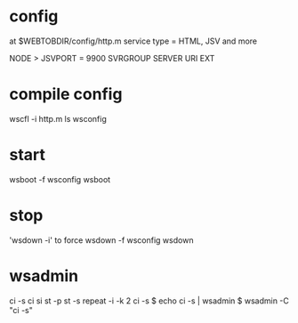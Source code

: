 * config

at $WEBTOBDIR/config/http.m
service type = HTML, JSV and more

NODE > JSVPORT = 9900
SVRGROUP
SERVER
URI
EXT

* compile config

wscfl -i http.m
ls wsconfig

* start

wsboot -f wsconfig
wsboot

* stop

'wsdown -i' to force
wsdown -f wsconfig
wsdown

* wsadmin

ci -s
ci
si
st -p
st -s
repeat -i -k 2 ci -s 
$ echo ci -s | wsadmin
$ wsadmin -C "ci -s"
